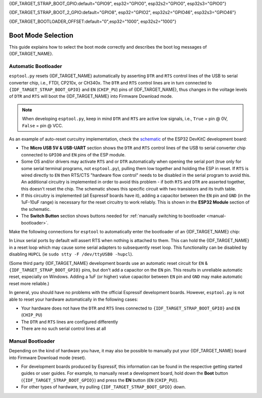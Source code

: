 {IDF_TARGET_STRAP_BOOT_GPIO:default="GPIO9", esp32="GPIO0", esp32s2="GPIO0", esp32s3="GPIO0"}

{IDF_TARGET_STRAP_BOOT_2_GPIO:default="GPIO8", esp32="GPIO2", esp32s2="GPIO46", esp32s3="GPIO46"}

{IDF_TARGET_BOOTLOADER_OFFSET:default="0",esp32="1000", esp32s2="1000"}

.. _boot-mode:

Boot Mode Selection
===================

This guide explains how to select the boot mode correctly and describes the boot log messages of {IDF_TARGET_NAME}.

.. only:: esp8266

   On many development boards with built-in USB/Serial, this is done for you and ``esptool`` can automatically reset the board into bootloader mode. For other configurations, you will need to follow these steps:

   Required Pins
   -------------

   The following ESP8266 pins must be in a known state for either normal (flash boot) or serial bootloader operation. Most development boards or modules make necessary connections already, internally:

   +--------+--------------------------------------------------------------------------------------------------------------------+
   | GPIO   | State                                                                                                              |
   +========+====================================================================================================================+
   | 15     | Pulled Low/GND (directly connected to GND, or external pull-down resistor)                                         |
   +--------+--------------------------------------------------------------------------------------------------------------------+
   | 2      | Pull-up resistor High/VCC, or No Connection (pin has internal weak pullup, external pullup resistor is optional)   |
   +--------+--------------------------------------------------------------------------------------------------------------------+

   If these pins are set differently to shown, nothing on the ESP8266 will work as expected. See `ESP8266 Pin List document <https://www.espressif.com/en/support/documents/technical-documents?keys=ESP8266+Pin+List>`__ to see what boot modes are enabled for different pin combinations.

   When the ESP8266 goes into serial bootloader mode, the Boot ROM switches GPIO2 to an output and the UART TX signal is also output to this pin. For this reason GPIO2 should not be directly connected to VCC. Similarly, make sure GPIO2 is not connected to another peripheral where this may cause an issue when in download mode.

   Select Bootloader Mode
   ----------------------

   The ESP8266 will enter the serial bootloader when GPIO0 is held low on reset. Otherwise it will run the program in flash.

   +---------------+----------------------------------------+
   | GPIO0 Input   | Mode                                   |
   +===============+========================================+
   | Low/GND       | ROM serial bootloader for esptool      |
   +---------------+----------------------------------------+
   | High/VCC      | Normal execution mode                  |
   +---------------+----------------------------------------+

   Many configurations use a "Flash" button that pulls GPIO0 low when pressed.

.. only:: not esp8266

   .. warning::

      The {IDF_TARGET_NAME} has a 45k ohm internal pull-up/pull-down resistor at {IDF_TARGET_STRAP_BOOT_GPIO} (and other pins). If you want to connect a switch button to enter the boot mode, this has to be a strong pull-down. For example a 10k resistor to GND.

   Information about {IDF_TARGET_NAME} strapping pins can also be found in the `{IDF_TARGET_NAME} Datasheet <https://www.espressif.com/en/support/documents/technical-documents?keys={IDF_TARGET_NAME}+datasheet>`__, section "Strapping Pins".

   On many development boards with built-in USB/Serial, ``esptool.py`` can automatically reset the board into bootloader mode. For other configurations or custom hardware, you will need to check the orientation of some "strapping pins" to get the correct boot mode:

   Select Bootloader Mode
   ----------------------

   {IDF_TARGET_STRAP_BOOT_GPIO}
   ^^^^^^^^^^^^^^^^^^^^^^^^^^^^

   The {IDF_TARGET_NAME} will enter the serial bootloader when {IDF_TARGET_STRAP_BOOT_GPIO} is held low on reset. Otherwise it will run the program in flash.

   +---------------+----------------------------------------+
   | {IDF_TARGET_STRAP_BOOT_GPIO} Input   | Mode                                   |
   +===============+========================================+
   | Low/GND       | ROM serial bootloader for esptool      |
   +---------------+----------------------------------------+
   | High/VCC      | Normal execution mode                  |
   +---------------+----------------------------------------+

   {IDF_TARGET_STRAP_BOOT_GPIO} has an internal pullup resistor, so if it is left unconnected then it will pull high.

   Many boards use a button marked "Flash" (or "BOOT" on some Espressif development boards) that pulls {IDF_TARGET_STRAP_BOOT_GPIO} low when pressed.

   {IDF_TARGET_STRAP_BOOT_2_GPIO}
   ^^^^^^^^^^^^^^^^^^^^^^^^^^^^^^

   .. only:: esp32 or esp32s2 or esp32s3

      {IDF_TARGET_STRAP_BOOT_2_GPIO} must also be either left unconnected/floating, or driven Low, in order to enter the serial bootloader.

   .. only:: esp32c3 or esp32c2 or esp32h2 or esp32c6

      {IDF_TARGET_STRAP_BOOT_2_GPIO} must also be driven High, in order to enter the serial bootloader reliably. The strapping combination of {IDF_TARGET_STRAP_BOOT_2_GPIO} = 0 and {IDF_TARGET_STRAP_BOOT_GPIO} = 0 is invalid and will trigger unexpected behavior.

   In normal boot mode ({IDF_TARGET_STRAP_BOOT_GPIO} high), {IDF_TARGET_STRAP_BOOT_2_GPIO} is ignored.


   Other Pins
   ^^^^^^^^^^

   .. only:: not esp32

      As well as the above mentioned pins, other ones influence the serial bootloader, please consult the `{IDF_TARGET_NAME} Datasheet <https://www.espressif.com/en/support/documents/technical-documents?keys={IDF_TARGET_NAME}+datasheet>`__, section "Strapping Pins".

   .. only:: esp32

      As well as {IDF_TARGET_STRAP_BOOT_GPIO} and {IDF_TARGET_STRAP_BOOT_2_GPIO}, the following pins influence the serial bootloader mode:

      +-------------+--------------------------------------------------------------------------------------------------------------------------------------------------------------------------------------------------------------------------------------------------------------------------------------------+
      | GPIO        | Meaning                                                                                                                                                                                                                                                                                    |
      +=============+============================================================================================================================================================================================================================================================================================+
      | 12 (MTDI)   | If driven High, flash voltage (VDD_SDIO) is 1.8V not default 3.3V. Has internal pull-down, so unconnected = Low = 3.3V. May prevent flashing and/or booting if 3.3V flash is used and this pin is pulled high, causing the flash to brownout. See the datasheet for more details.          |
      +-------------+--------------------------------------------------------------------------------------------------------------------------------------------------------------------------------------------------------------------------------------------------------------------------------------------+
      | 15 (MTDO)   | If driven Low, silences boot messages printed by the ROM bootloader. Has an internal pull-up, so unconnected = High = normal output.                                                                                                                                                       |
      +-------------+--------------------------------------------------------------------------------------------------------------------------------------------------------------------------------------------------------------------------------------------------------------------------------------------+

      For more information, consult the `{IDF_TARGET_NAME} Datasheet <https://www.espressif.com/en/support/documents/technical-documents?keys={IDF_TARGET_NAME}+datasheet>`__, section "Strapping Pins".

.. _automatic-bootloader:

Automatic Bootloader
--------------------

``esptool.py`` resets {IDF_TARGET_NAME} automatically by asserting ``DTR`` and ``RTS`` control lines of the USB to serial converter chip, i.e., FTDI, CP210x, or CH340x. The ``DTR`` and ``RTS`` control lines are in turn connected to ``{IDF_TARGET_STRAP_BOOT_GPIO}`` and ``EN`` (``CHIP_PU``) pins of {IDF_TARGET_NAME}, thus changes in the voltage levels of ``DTR`` and ``RTS`` will boot the {IDF_TARGET_NAME} into Firmware Download mode.

.. note::

      When developing ``esptool.py``, keep in mind ``DTR`` and ``RTS`` are active low signals, i.e., ``True`` = pin @ 0V, ``False`` = pin @ VCC.

As an example of auto-reset curcuitry implementation, check the `schematic <https://dl.espressif.com/dl/schematics/esp32_devkitc_v4-sch-20180607a.pdf>`_ of the ESP32 DevKitC development board:

-  The **Micro USB 5V & USB-UART** section shows the ``DTR`` and ``RTS`` control lines of the USB to serial converter chip connected to ``GPIO0`` and ``EN`` pins of the ESP module.
-  Some OS and/or drivers may activate ``RTS`` and or ``DTR`` automatically when opening the serial port (true only for some serial terminal programs, not ``esptool.py``), pulling them low together and holding the ESP in reset. If ``RTS`` is wired directly to ``EN`` then RTS/CTS "hardware flow control" needs to be disabled in the serial program to avoid this.
   An additional circuitry is implemented in order to avoid this problem - if both ``RTS`` and ``DTR`` are asserted together, this doesn't reset the chip. The schematic shows this specific circuit with two transistors and its truth table.
-  If this circuitry is implemented (all Espressif boards have it), adding a capacitor between the ``EN`` pin and ``GND`` (in the 1uF-10uF range) is necessary for the reset circuitry to work reliably. This is shown in the **ESP32 Module** section of the schematic.
-  The **Switch Button** section shows buttons needed for :ref:`manually switching to bootloader <manual-bootloader>`.

Make the following connections for ``esptool`` to automatically enter the bootloader of an {IDF_TARGET_NAME} chip:

+-------------+--------------+
| ESP Pin     | Serial Pin   |
+=============+==============+
| EN          | RTS          |
+-------------+--------------+
| {IDF_TARGET_STRAP_BOOT_GPIO}       | DTR          |
+-------------+--------------+

In Linux serial ports by default will assert RTS when nothing is attached to them. This can hold the {IDF_TARGET_NAME} in a reset loop which may cause some serial adapters to subsequently reset loop. This functionality can be disabled by disabling ``HUPCL`` (ie ``sudo stty -F /dev/ttyUSB0 -hupcl``).

(Some third party {IDF_TARGET_NAME} development boards use an automatic reset circuit for ``EN`` & ``{IDF_TARGET_STRAP_BOOT_GPIO}`` pins, but don't add a capacitor on the ``EN`` pin. This results in unreliable automatic reset, especially on Windows. Adding a 1uF (or higher) value capacitor between ``EN`` pin and ``GND`` may make automatic reset more reliable.)

In general, you should have no problems with the official Espressif development boards. However, ``esptool.py`` is not able to reset your hardware automatically in the following cases:

- Your hardware does not have the ``DTR`` and ``RTS`` lines connected to ``{IDF_TARGET_STRAP_BOOT_GPIO}`` and ``EN`` (``CHIP_PU``)
- The ``DTR`` and ``RTS`` lines are configured differently
- There are no such serial control lines at all

.. _manual-bootloader:

Manual Bootloader
-----------------

Depending on the kind of hardware you have, it may also be possible to manually put your {IDF_TARGET_NAME} board into Firmware Download mode (reset).

- For development boards produced by Espressif, this information can be found in the respective getting started guides or user guides. For example, to manually reset a development board, hold down the **Boot** button (``{IDF_TARGET_STRAP_BOOT_GPIO}``) and press the **EN** button (``EN`` (``CHIP_PU``)).
- For other types of hardware, try pulling ``{IDF_TARGET_STRAP_BOOT_GPIO}`` down.

.. only:: esp8266

   .. _boot-log-esp8266:

   Boot Log
   --------

   The ESP8266 boot rom writes a log to the UART when booting. The timing is a little bit unusual: ``74880 baud`` (see :ref:`serial-port-settings`).

   ::

      ets Jan  8 2014,rst cause 1, boot mode:(3,7)

      load 0x40100000, len 24236, room 16
      tail 12
      chksum 0xb7
      ho 0 tail 12 room 4
      load 0x3ffe8000, len 3008, room 12
      tail 4
      chksum 0x2c
      load 0x3ffe8bc0, len 4816, room 4
      tail 12
      chksum 0x46
      csum 0x46


   Explanation
   ^^^^^^^^^^^

   **rst_cause:**

   +---------------+----------------------------------------+
   | Value         | Meaning                                |
   +===============+========================================+
   | 1             | power-on                               |
   +---------------+----------------------------------------+
   | 2             | external-reset                         |
   +---------------+----------------------------------------+
   | 4             | hardware watchdog-reset                |
   +---------------+----------------------------------------+


   **The first parameter of boot_mode:**

   +-------------------------+----------------------------------------------+
   | Value                   | Meaning                                      |
   +=========================+==============================================+
   | 1 (eg. boot mode:(1,x)) | UART download mode (download FW into Flash)  |
   +-------------------------+----------------------------------------------+
   | 2 (eg. boot mode:(3,x)) | Boot from flash mode                         |
   +-------------------------+----------------------------------------------+

   **chksum:**

   If value of “chksum” == value of “csum”, it means flash has been read correctly during booting.

   The rest of boot messages are used internally by Espressif.

.. only:: not esp8266

   Boot Log
   --------

   Boot Mode Message
   ^^^^^^^^^^^^^^^^^

   After reset, the second line printed by the {IDF_TARGET_NAME} ROM (at 115200bps) is a reset & boot mode message:

   ::

      ets Jun  8 2016 00:22:57
      rst:0x1 (POWERON_RESET),boot:0x3 (DOWNLOAD_BOOT(UART0/UART1/SDIO_REI_REO_V2))


   ``rst:0xNN (REASON)`` is an enumerated value (and description) of the reason for the reset. A mapping between the hex value and each reason can be found in the `ESP-IDF source under RESET_REASON enum <https://github.com/espressif/esp-idf/blob/release/v5.0/components/esp_rom/include/{IDF_TARGET_PATH_NAME}/rom/rtc.h>`__.
   The value can be read in {IDF_TARGET_NAME} code via the `get_reset_reason() ROM function <https://github.com/espressif/esp-idf/blob/release/v5.0/components/esp_rom/include/{IDF_TARGET_PATH_NAME}/rom/rtc.h>`__.

   ``boot:0xNN (DESCRIPTION)`` is the hex value of the strapping pins, as represented in the `GPIO_STRAP register <https://github.com/espressif/esp-idf/blob/release/v5.0/components/soc/{IDF_TARGET_PATH_NAME}/include/soc/gpio_reg.h>`__.

   The individual bit values are as follows:

   .. only:: esp32

      -  ``0x01`` - GPIO5
      -  ``0x02`` - MTDO (GPIO15)
      -  ``0x04`` - GPIO4
      -  ``0x08`` - GPIO2
      -  ``0x10`` - GPIO0
      -  ``0x20`` - MTDI (GPIO12)

   .. only:: not esp32

      - ``0x04`` - {IDF_TARGET_STRAP_BOOT_2_GPIO}
      - ``0x08`` - {IDF_TARGET_STRAP_BOOT_GPIO}

   If the pin was high on reset, the bit value will be set. If it was low on reset, the bit will be cleared.

   A number of boot mode strings can be shown depending on which bits are set:

   -  ``DOWNLOAD_BOOT(UART0/UART1/SDIO_REI_REO_V2)`` or ``DOWNLOAD(USB/UART0)`` - {IDF_TARGET_NAME} is in download flashing mode (suitable for esptool)
   -  ``SPI_FAST_FLASH_BOOT`` - This is the normal SPI flash boot mode.
   -  Other modes (including ``SPI_FLASH_BOOT``, ``SDIO_REI_FEO_V1_BOOT``, ``ATE_BOOT``) may be shown here. This indicates an unsupported boot mode has been selected.
      Consult the strapping pins shown above (in most cases, one of these modes is selected if {IDF_TARGET_STRAP_BOOT_2_GPIO} has been pulled high when {IDF_TARGET_STRAP_BOOT_GPIO} is low).

   .. only:: esp32

      .. note::

         ``GPIO_STRAP`` register includes GPIO 4 but this pin is not used by any supported boot mode and be set either high or low for all supported boot modes.


   Later Boot Messages
   ^^^^^^^^^^^^^^^^^^^

   Later output from the ROM bootloader depends on the strapping pins and
   the boot mode. Some common output includes:

   Early Flash Read Error
   """"""""""""""""""""""

   ::

      flash read err, {IDF_TARGET_BOOTLOADER_OFFSET}

   This fatal error indicates that the bootloader tried to read the software bootloader header at address 0x{IDF_TARGET_BOOTLOADER_OFFSET} but failed to read valid data. Possible reasons for this include:

   .. list::

      -  There isn't actually a bootloader at offset 0x{IDF_TARGET_BOOTLOADER_OFFSET} (maybe the bootloader was flashed to the wrong offset by mistake, or the flash has been erased and no bootloader has been flashed yet.)
      -  Physical problem with the connection to the flash chip, or flash chip power.
      -  Flash encryption is enabled but the bootloader is plaintext. Alternatively, flash encryption is disabled but the bootloader is encrypted ciphertext.

      :esp32: -  Boot mode accidentally set to ``HSPI_FLASH_BOOT``, which uses different SPI flash pins. Check {IDF_TARGET_STRAP_BOOT_2_GPIO} (see above).
      :esp32: -  VDDSDIO has been enabled at 1.8V (due to MTDI/GPIO12, see above), but this flash chip requires 3.3V so it's browning out.


   Software Bootloader Header Info
   """""""""""""""""""""""""""""""

   .. only:: esp32

      ::

         configsip: 0, SPIWP:0x00
         clk_drv:0x00,q_drv:0x00,d_drv:0x00,cs0_drv:0x00,hd_drv:0x00,wp_drv:0x00
         mode:DIO, clock div:1


   .. only:: not esp32

      ::

         SPIWP:0xee
         mode:DIO, clock div:1


   This is normal boot output based on a combination of eFuse values and information read from the bootloader header at flash offset 0x{IDF_TARGET_BOOTLOADER_OFFSET}:

   .. list::

      :esp32: -  ``configsip: N`` indicates SPI flash config:

         :esp32: -  0 for default SPI flash
         :esp32: -  1 if booting from the HSPI bus (due to eFuse configuration)
         :esp32: -  Any other value indicates that SPI flash pins have been remapped via eFuse (the value is the value read from eFuse, consult :ref:`espefuse docs <espefuse>` to get an easier to read representation of these pin mappings).

      -  ``SPIWP:0xNN`` indicates a custom ``WP`` pin value, which is stored in the bootloader header. This pin value is only used if SPI flash pins have been remapped via eFuse (as shown in the ``configsip`` value).
         All custom pin values but WP are encoded in the configsip byte loaded from eFuse, and WP is supplied in the bootloader header.
      :esp32: -  ``clk_drv:0x00,q_drv:0x00,d_drv:0x00,cs0_drv:0x00,hd_drv:0x00,wp_drv:0x00`` Custom GPIO drive strength values for SPI flash pins. These are read from the bootloader header in flash. Not currently supported.
      -  ``mode: AAA, clock div: N``. SPI flash access mode. Read from the bootloader header, correspond to the ``--flash_mode`` and ``--flash_freq`` arguments supplied to ``esptool.py write_flash`` or ``esptool.py elf2image``.
      -  ``mode`` can be DIO, DOUT, QIO, or QOUT. *QIO and QOUT are not supported here*, to boot in a Quad I/O mode the ROM bootloader should load the software bootloader in a Dual I/O mode and then the ESP-IDF software bootloader enables Quad I/O based on the detected flash chip mode.
      -  ``clock div: N`` is the SPI flash clock frequency divider. This is an integer clock divider value from an 80MHz APB clock, based on the supplied ``--flash_freq`` argument (ie 80MHz=1, 40MHz=2, etc).
         The ROM bootloader actually loads the software bootloader at a lower frequency than the flash_freq value. The initial APB clock frequency is equal to the crystal frequency, so with a 40MHz crystal the SPI clock used to load the software bootloader will be half the configured value (40MHz/2=20MHz).
         When the software bootloader starts it sets the APB clock to 80MHz causing the SPI clock frequency to match the value set when flashing.

   Software Bootloader Load Segments
   """""""""""""""""""""""""""""""""

   ::

      load:0x3fff0008,len:8
      load:0x3fff0010,len:3680
      load:0x40078000,len:8364
      load:0x40080000,len:252
      entry 0x40080034

   These entries are printed as the ROM bootloader loads each segment in the software bootloader image. The load address and length of each segment is printed.

   You can compare these values to the software bootloader image by running ``esptool.py --chip {IDF_TARGET_PATH_NAME} image_info /path/to/bootloader.bin`` to dump image info including a summary of each segment. Corresponding details will also be found in the bootloader ELF file headers.

   If there is a problem with the SPI flash chip addressing mode, the values printed by the bootloader here may be corrupted.

   The final line shows the entry point address of the software bootloader, where the ROM bootloader will call as it hands over control.
